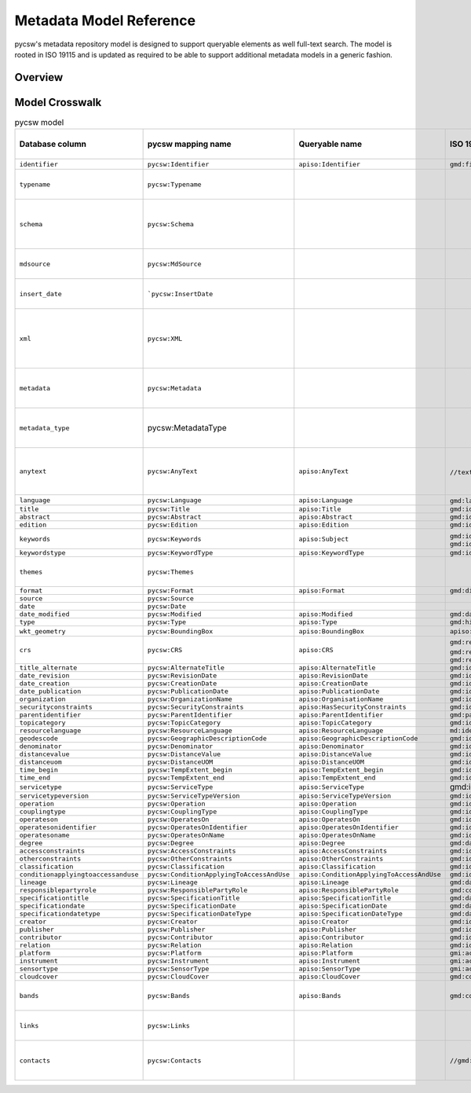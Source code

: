 .. _metadata-model-reference:

Metadata Model Reference
========================

pycsw's metadata repository model is designed to support queryable elements as well full-text search.  The model
is rooted in ISO 19115 and is updated as required to be able to support additional metadata models in a generic
fashion.

Overview
--------

Model Crosswalk
---------------

.. list-table:: pycsw model
   :widths: 20 20 20 20 20 20 20 20
   :header-rows: 1

   * - Database column
     - pycsw mapping name
     - Queryable name
     - ISO 19115 (XPath)
     - CSW Record/Dublin Core (XPath)
     - OGC API - Records (JSONPath)
     - STAC (JSONPath)
     - Description
   * - ``identifier``
     - ``pycsw:Identifier``
     - ``apiso:Identifier``
     - ``gmd:fileIdentifier/gco:CharacterString``
     - ``dc:identifier``
     - ``id``
     - ``id``
     - Record identifier (Primary key)
   * - ``typename``
     - ``pycsw:Typename``
     - 
     - 
     - 
     - 
     - 
     - CSW typename (e.g. ``csw:Record``, ``gmd:MD_Metadata``), see also ref:`existing-repository-requirements`
   * - ``schema``
     - ``pycsw:Schema``
     - 
     - 
     - 
     - 
     - 
     - Schema namespace, i.e. http://www.opengis.net/cat/csw/2.0.2, http://www.isotc211.org/2005/gmd, http://www.opengis.net/spec/ogcapi-records-1/1.0/req/record-core
   * - ``mdsource``
     - ``pycsw:MdSource``
     - 
     - 
     - 
     - 
     - 
     - Origin of resource, either ``local`` (default), or URL to location of record/resource/service
   * - ``insert_date``
     - ```pycsw:InsertDate``
     - 
     - 
     - 
     -
     - 
     - Date of insertion of the metadata record, see also ref:`existing-repository-requirements`
   * - ``xml``
     - ``pycsw:XML``
     - 
     - 
     - 
     - 
     - 
     - Raw XML metadata as it was inserted into the repository.  Note that this field is deprecated for the ``metadata`` field, and will be removed in a future release, see also ref:`existing-repository-requirements`
   * - ``metadata``
     - ``pycsw:Metadata``
     - 
     - 
     - 
     - 
     - 
     - Raw metadata payload (replaces ``xml`` field, supports any metadata type [JSON, XML, etc.]), see also ref:`existing-repository-requirements`
   * - ``metadata_type``
     - pycsw:MetadataType
     - 
     - 
     - 
     - 
     - 
     - Media type of the metadata payload (``application/xml`` [default], ``application/json`` for OGC API - Records and STAC)
   * - ``anytext``
     - ``pycsw:AnyText``
     - ``apiso:AnyText``
     - ``//text()`` (``csw:AnyText`` [queryable only, not a returnable])
     - ``//text()`` (``csw:AnyText`` [queryable only, not a returnable])
     - ``q=`` (for API)
     - ``q=`` (for API)
     - Bag of metadata element and attributes content ONLY, no XML tags or JSON element names, see also :ref:`existing-repository-requirements`
   * - ``language``
     - ``pycsw:Language``
     - ``apiso:Language``
     - ``gmd:language/gmd:LanguageCode``, ``gmd:language/gco:CharacterString``
     - ``dc:language``
     - ``properties.language``
     - ``properties.language``
     - 
   * - ``title``
     - ``pycsw:Title``
     - ``apiso:Title``
     - ``gmd:identificationInfo/gmd:MD_DataIdentification/gmd:citation/gmd:CI_Citation/gmd:title/gco:CharacterString``
     - ``dc:title``
     - ``properties.title``
     - ``properties.title``
     - 
   * - ``abstract``
     - ``pycsw:Abstract``
     - ``apiso:Abstract``
     - ``gmd:identificationInfo/gmd:MD_DataIdentification/gmd:abstract/gco:CharacterString``
     - ``dct:abstract``
     - ``properties.description``
     - ``properties.description``
     - 
   * - ``edition``
     - ``pycsw:Edition``
     - ``apiso:Edition``
     - ``gmd:identificationInfo/gmd:MD_DataIdentification/gmd:citation/gmd:CI_Citation/gmd:edition/gco:CharacterString``
     - 
     - 
     - 
     - 
   * - ``keywords``
     - ``pycsw:Keywords``
     - ``apiso:Subject``
     - ``gmd:identificationInfo/gmd:MD_Identification/gmd:descriptiveKeywords/gmd:MD_Keywords/gmd:keyword/gco:CharacterString``, ``gmd:identificationInfo/gmd:MD_DataIdentification/gmd:topicCategory/gmd:MD_TopicCategoryCode``
     - ``dc:subject``
     - ``properties.keywords``
     - 
     - CSV of keywords, see also :ref:`existing-repository-requirements`
   * - ``keywordstype``
     - ``pycsw:KeywordType``
     - ``apiso:KeywordType``
     - ``gmd:identificationInfo/gmd:MD_DataIdentification/gmd:descriptiveKeywords/gmd:MD_Keywords/gmd:type/gmd:MD_KeywordTypeCode``
     - 
     - 
     - 
     - 
   * - ``themes``
     - ``pycsw:Themes``
     - 
     - 
     - 
     - ``properties.themes``
     - 
     - JSON list of concepts/schemes, see also :ref:`existing-repository-requirements`
   * - ``format``
     - ``pycsw:Format``
     - ``apiso:Format``
     - ``gmd:distributionInfo/gmd:MD_Distribution/gmd:distributionFormat/gmd:MD_Format/gmd:name/gco:CharacterString``
     - ``dc:format``
     - ``properties.formats``
     - 
     - 
   * - ``source``
     - ``pycsw:Source``
     - 
     - 
     - ``dc:source``
     - ``properties.externalIds``
     - 
     - 
   * - ``date``
     - ``pycsw:Date``
     - 
     - 
     - ``dc:date``
     - ``time``
     - ``properties.datetime``
     - 
   * - ``date_modified``
     - ``pycsw:Modified``
     - ``apiso:Modified``
     - ``gmd:dateStamp/gco:Date``
     - ``dct:modified``
     - ``properties.updated``
     - ``properties.updated``
     - 
   * - ``type``
     - ``pycsw:Type``
     - ``apiso:Type``
     - ``gmd:hierarchyLevel/gmd:MD_ScopeCode``
     - ``dc:type``
     - ``properties.type``
     - 
     - 
   * - ``wkt_geometry``
     - ``pycsw:BoundingBox``
     - ``apiso:BoundingBox``
     - ``apiso:BoundingBox``
     - ``ows:BoundingBox``
     - ``geometry``
     - ``geometry``
     - WKT/EWKT of geometry
   * - ``crs``
     - ``pycsw:CRS``
     - ``apiso:CRS``
     - ``gmd:referenceSystemInfo/gmd:MD_ReferenceSystem/gmd:referenceSystemIdentifier/gmd:RS_Identifier/gmd:codeSpace/gco:CharacterString``, ``gmd:referenceSystemInfo/gmd:MD_ReferenceSystem/gmd:referenceSystemIdentifier/gmd:RS_Identifier/gmd:version/gco:CharacterString``, ``gmd:referenceSystemInfo/gmd:MD_ReferenceSystem/gmd:referenceSystemIdentifier/gmd:RS_Identifier/gmd:code/gco:CharacterString``
     - ``dct:spatial``
     - 
     - 
     - 
   * - ``title_alternate``
     - ``pycsw:AlternateTitle``
     - ``apiso:AlternateTitle``
     - ``gmd:identificationInfo/gmd:MD_DataIdentification/gmd:citation/gmd:CI_Citation/gmd:alternateTitle/gco:CharacterString``
     - ``dct:alternative``
     - 
     - 
     - 
   * - ``date_revision``
     - ``pycsw:RevisionDate``
     - ``apiso:RevisionDate``
     - ``gmd:identificationInfo/gmd:MD_DataIdentification/gmd:citation/gmd:CI_Citation/gmd:date/gmd:CI_Date[gmd:dateType/gmd:CI_DateTypeCode/@codeListValue="revision"]/gmd:date/gco:Date``
     - 
     - ``properties.updated``
     - ``properties.updated``
     - 
   * - ``date_creation``
     - ``pycsw:CreationDate``
     - ``apiso:CreationDate``
     - ``gmd:identificationInfo/gmd:MD_DataIdentification/gmd:citation/gmd:CI_Citation/gmd:date/gmd:CI_Date[gmd:dateType/gmd:CI_DateTypeCode/@codeListValue="creation"]/gmd:date/gco:Date``
     - 
     - ``properties.created``
     - ``properties.created``
     - 
   * - ``date_publication``
     - ``pycsw:PublicationDate``
     - ``apiso:PublicationDate``
     - ``gmd:identificationInfo/gmd:MD_DataIdentification/gmd:citation/gmd:CI_Citation/gmd:date/gmd:CI_Date[gmd:dateType/gmd:CI_DateTypeCode/@codeListValue="publication"]/gmd:date/gco:Date``
     - 
     - 
     - 
     - 
   * - ``organization``
     - ``pycsw:OrganizationName``
     - ``apiso:OrganisationName``
     - ``gmd:identificationInfo/gmd:MD_DataIdentification/gmd:pointOfContact/gmd:CI_ResponsibleParty/gmd:organisationName/gco:CharacterString``
     - 
     - 
     - 
     - 
   * - ``securityconstraints``
     - ``pycsw:SecurityConstraints``
     - ``apiso:HasSecurityConstraints``
     - ``gmd:identificationInfo/gmd:MD_DataIdentification/gmd:resourceConstraints/gmd:MD_SecurityConstraints``
     - 
     - 
     - 
     - 
   * - ``parentidentifier``
     - ``pycsw:ParentIdentifier``
     - ``apiso:ParentIdentifier``
     - ``gmd:parentIdentifier/gco:CharacterString``
     - 
     - ``collection``
     - ``collection``
     - 
   * - ``topicategory``
     - ``pycsw:TopicCategory``
     - ``apiso:TopicCategory``
     - ``gmd:identificationInfo/gmd:MD_DataIdentification/gmd:topicCategory/gmd:MD_TopicCategoryCode``
     - 
     - 
     - 
     - 
   * - ``resourcelanguage``
     - ``pycsw:ResourceLanguage``
     - ``apiso:ResourceLanguage``
     - ``md:identificationInfo/gmd:MD_DataIdentification/gmd:citation/gmd:CI_Citation/gmd:identifier/gmd:code/gmd:MD_LanguageTypeCode``
     - 
     - 
     - 
     - 
   * - ``geodescode``
     - ``pycsw:GeographicDescriptionCode``
     - ``apiso:GeographicDescriptionCode``
     - ``gmd:identificationInfo/gmd:MD_DataIdentification/gmd:extent/gmd:EX_Extent/gmd:geographicElement/gmd:EX_GeographicDescription/gmd:geographicIdentifier/gmd:MD_Identifier/gmd:code/gco:CharacterString``
     - 
     - 
     - 
     - 
   * - ``denominator``
     - ``pycsw:Denominator``
     - ``apiso:Denominator``
     - ``gmd:identificationInfo/gmd:MD_DataIdentification/gmd:spatialResolution/gmd:MD_Resolution/gmd:equivalentScale/gmd:MD_RepresentativeFraction/gmd:denominator/gco:Integer``
     - 
     - 
     - 
     - 
   * - ``distancevalue``
     - ``pycsw:DistanceValue``
     - ``apiso:DistanceValue``
     - ``gmd:identificationInfo/gmd:MD_DataIdentification/gmd:spatialResolution/gmd:MD_Resolution/gmd:distance/gco:Distance``
     - 
     - 
     - 
     - 
   * - ``distanceuom``
     - ``pycsw:DistanceUOM``
     - ``apiso:DistanceUOM``
     - ``gmd:identificationInfo/gmd:MD_DataIdentification/gmd:spatialResolution/gmd:MD_Resolution/gmd:distance/gco:Distance/@uom``
     - 
     - 
     - 
     - 
   * - ``time_begin``
     - ``pycsw:TempExtent_begin``
     - ``apiso:TempExtent_begin``
     - ``gmd:identificationInfo/gmd:MD_DataIdentification/gmd:extent/gmd:EX_Extent/gmd:temporalElement/gmd:EX_TemporalExtent/gmd:extent/gml:TimePeriod/gml:beginPosition``
     - 
     - ``properties.extent.temporal.interval[0]``
     - ``properties.start_datetime``
     - 
   * - ``time_end``
     - ``pycsw:TempExtent_end``
     - ``apiso:TempExtent_end``
     - ``gmd:identificationInfo/gmd:MD_DataIdentification/gmd:extent/gmd:EX_Extent/gmd:temporalElement/gmd:EX_TemporalExtent/gmd:extent/gml:TimePeriod/gml:endPosition``
     - 
     - ``properties.extent.temporal.interval[1]``
     - ``properties.end_datetime``
     - 
   * - ``servicetype``
     - ``pycsw:ServiceType``
     - ``apiso:ServiceType``
     - gmd:identificationInfo/srv:SV_ServiceIdentification/srv:serviceType/gco:LocalName``
     - 
     - 
     - 
     - 
   * - ``servicetypeversion``
     - ``pycsw:ServiceTypeVersion``
     - ``apiso:ServiceTypeVersion``
     - ``gmd:identificationInfo/srv:SV_ServiceIdentification/srv:serviceTypeVersion/gco:CharacterString``
     - 
     - 
     - 
     - 
   * - ``operation``
     - ``pycsw:Operation``
     - ``apiso:Operation``
     - ``gmd:identificationInfo/srv:SV_ServiceIdentification/srv:containsOperations/srv:SV_OperationMetadata/srv:operationName/gco:CharacterString``
     - 
     - 
     - 
     - 
   * - ``couplingtype``
     - ``pycsw:CouplingType``
     - ``apiso:CouplingType``
     - ``gmd:identificationInfo/srv:SV_ServiceIdentification/srv:couplingType/srv:SV_CouplingType``
     - 
     - 
     - 
     - 
   * - ``operateson``
     - ``pycsw:OperatesOn``
     - ``apiso:OperatesOn``
     - ``gmd:identificationInfo/srv:SV_ServiceIdentification/srv:operatesOn/gmd:MD_DataIdentification/gmd:citation/gmd:CI_Citation/gmd:identifier/gmd:RS_Identifier/gmd:code/gco:CharacterString``
     - 
     - 
     - 
     - 
   * - ``operatesonidentifier``
     - ``pycsw:OperatesOnIdentifier``
     - ``apiso:OperatesOnIdentifier``
     - ``gmd:identificationInfo/srv:SV_ServiceIdentification/srv:coupledResource/srv:SV_CoupledResource/srv:identifier/gco:CharacterString``
     - 
     - 
     - 
     - 
   * - ``operatesoname``
     - ``pycsw:OperatesOnName``
     - ``apiso:OperatesOnName``
     - ``gmd:identificationInfo/srv:SV_ServiceIdentification/srv:coupledResource/srv:SV_CoupledResource/srv:operationName/gco:CharacterString``
     - 
     - 
     - 
     - 
   * - ``degree``
     - ``pycsw:Degree``
     - ``apiso:Degree``
     - ``gmd:dataQualityInfo/gmd:DQ_DataQuality/gmd:report/gmd:DQ_DomainConsistency/gmd:result/gmd:DQ_ConformanceResult/gmd:pass/gco:Boolean``
     - 
     - 
     - 
     - 
   * - ``accessconstraints``
     - ``pycsw:AccessConstraints``
     - ``apiso:AccessConstraints``
     - ``gmd:identificationInfo/gmd:MD_DataIdentification/gmd:resourceConstraints/gmd:MD_LegalConstraints/gmd:accessConstraints/gmd:MD_RestrictionCode``
     - ``dc:rights``
     - 
     - 
     - 
   * - ``otherconstraints``
     - ``pycsw:OtherConstraints``
     - ``apiso:OtherConstraints``
     - ``gmd:identificationInfo/gmd:MD_DataIdentification/gmd:resourceConstraints/gmd:MD_LegalConstraints/gmd:otherConstraints/gco:CharacterString``
     - 
     - ``properties.license``
     - 
     - 
   * - ``classification``
     - ``pycsw:Classification``
     - ``apiso:Classification``
     - ``gmd:identificationInfo/gmd:MD_DataIdentification/gmd:resourceConstraints/gmd:MD_LegalConstraints/gmd:accessConstraints/gmd:MD_ClassificationCode``
     - 
     - 
     - 
     - 
   * - ``conditionapplyingtoaccessanduse``
     - ``pycsw:ConditionApplyingToAccessAndUse``
     - ``apiso:ConditionApplyingToAccessAndUse``
     - ``gmd:identificationInfo/gmd:MD_DataIdentification/gmd:useLimitation/gco:CharacterString``
     - 
     - 
     - 
     - 
   * - ``lineage``
     - ``pycsw:Lineage``
     - ``apiso:Lineage``
     - ``gmd:dataQualityInfo/gmd:DQ_DataQuality/gmd:lineage/gmd:LI_Lineage/gmd:statement/gco:CharacterString``
     - 
     - 
     - 
     - 
   * - ``responsiblepartyrole``
     - ``pycsw:ResponsiblePartyRole``
     - ``apiso:ResponsiblePartyRole``
     - ``gmd:contact/gmd:CI_ResponsibleParty/gmd:role/gmd:CI_RoleCode``
     - 
     - 
     - 
     - 
   * - ``specificationtitle``
     - ``pycsw:SpecificationTitle``
     - ``apiso:SpecificationTitle``
     - ``gmd:dataQualityInfo/gmd:DQ_DataQuality/gmd:report/gmd:DQ_DomainConsistency/gmd:result/gmd:DQ_ConformanceResult/gmd:specification/gmd:CI_Citation/gmd:title/gco:CharacterString``
     - 
     - 
     - 
     - 
   * - ``specificationdate``
     - ``pycsw:SpecificationDate``
     - ``apiso:SpecificationDate``
     - ``gmd:dataQualityInfo/gmd:DQ_DataQuality/gmd:report/gmd:DQ_DomainConsistency/gmd:result/gmd:DQ_ConformanceResult/gmd:specification/gmd:CI_Citation/gmd:date/gmd:CI_Date/gmd:date/gco:Date``
     - 
     - 
     - 
     - 
   * - ``specificationdatetype``
     - ``pycsw:SpecificationDateType``
     - ``apiso:SpecificationDateType``
     - ``gmd:dataQualityInfo/gmd:DQ_DataQuality/gmd:report/gmd:DQ_DomainConsistency/gmd:result/gmd:DQ_ConformanceResult/gmd:specification/gmd:CI_Citation/gmd:date/gmd:CI_Date/gmd:dateType/gmd:CI_DateTypeCode``
     - 
     - 
     - 
     - 
   * - ``creator``
     - ``pycsw:Creator``
     - ``apiso:Creator``
     - ``gmd:identificationInfo/gmd:MD_DataIdentification/gmd:pointOfContact/gmd:CI_ResponsibleParty/gmd:organisationName[gmd:role/gmd:CI_RoleCode/@codeListValue="originator"]/gco:CharacterString``
     - ``dc:creator``
     - ``properties.providers``
     - 
     - 
   * - ``publisher``
     - ``pycsw:Publisher``
     - ``apiso:Publisher``
     - ``gmd:identificationInfo/gmd:MD_DataIdentification/gmd:pointOfContact/gmd:CI_ResponsibleParty/gmd:organisationName[gmd:role/gmd:CI_RoleCode/@codeListValue="publisher"]/gco:CharacterString``
     - ``dc:publisher``
     - ``properties.providers``
     - 
     - 
   * - ``contributor``
     - ``pycsw:Contributor``
     - ``apiso:Contributor``
     - ``gmd:identificationInfo/gmd:MD_DataIdentification/gmd:pointOfContact/gmd:CI_ResponsibleParty/gmd:organisationName[gmd:role/gmd:CI_RoleCode/@codeListValue="contributor"]/gco:CharacterString``
     - ``dc:contributor``
     - ``properties.providers``
     - 
     - 
   * - ``relation``
     - ``pycsw:Relation``
     - ``apiso:Relation``
     - ``gmd:identificationInfo/gmd:MD_Data_Identification/gmd:aggregationInfo``
     - ``dc:relation``
     - 
     - 
     - 
   * - ``platform``
     - ``pycsw:Platform``
     - ``apiso:Platform``
     - ``gmi:acquisitionInfo/gmi:MI_AcquisitionInformation/gmi:platform/gmi:MI_Platform/gmi:identifier``
     - 
     - 
     - 
     - 
   * - ``instrument``
     - ``pycsw:Instrument``
     - ``apiso:Instrument``
     - ``gmi:acquisitionInfo/gmi:MI_AcquisitionInformation/gmi:platform/gmi:MI_Platform/gmi:instrument/gmi:MI_Instrument/gmi:identifier``
     - 
     - 
     - 
     - 
   * - ``sensortype``
     - ``pycsw:SensorType``
     - ``apiso:SensorType``
     - ``gmi:acquisitionInfo/gmi:MI_AcquisitionInformation/gmi:platform/gmi:MI_Platform/gmi:instrument/gmi:MI_Instrument/gmi:type``
     - 
     - 
     - 
     - 
   * - ``cloudcover``
     - ``pycsw:CloudCover``
     - ``apiso:CloudCover``
     - ``gmd:contentInfo/gmd:MD_ImageDescription/gmd:cloudCoverPercentage``
     - 
     - 
     - 
     - 
   * - ``bands``
     - ``pycsw:Bands``
     - ``apiso:Bands``
     - ``gmd:contentInfo/gmd:MD_ImageDescription/gmd:dimension/MD_Band/@id``
     - 
     - 
     - 
     - JSON list of band information, see also :ref:`existing-repository-requirements` 
   * - ``links``
     - ``pycsw:Links``
     - 
     - 
     - 
     - ``links``
     - ``links``, ``assets``
     - List of dicts with properties: ``name``, ``description``, ``protocol``, ``url``, see also :ref:`existing-repository-requirements`
   * - ``contacts``
     - ``pycsw:Contacts``
     - 
     - ``//gmd:CI_ResponsibleParty`` 
     - 
     - ``properties.providers``
     - 
     - List of dicts with properties: name, organization, address, postcode, city, region, country, email, phone, fax, onlineresource, position, role
